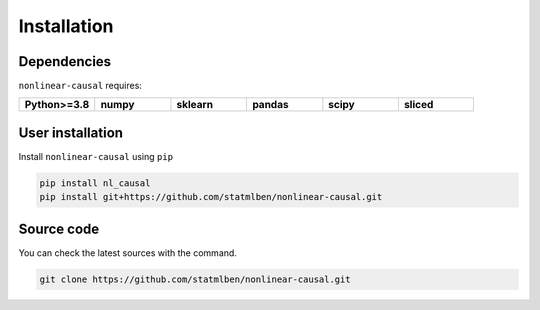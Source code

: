 Installation
============

Dependencies
------------

``nonlinear-causal`` requires:

.. list-table::
   :widths: 30 30 30 30 30 30
   :header-rows: 0

   * - **Python>=3.8**
     - **numpy**
     - **sklearn**
     - **pandas**
     - **scipy**
     - **sliced**


User installation
-----------------

Install ``nonlinear-causal`` using ``pip``

.. code:: bash

	pip install nl_causal
	pip install git+https://github.com/statmlben/nonlinear-causal.git


Source code
-----------

You can check the latest sources with the command.

.. code:: bash
	
	git clone https://github.com/statmlben/nonlinear-causal.git

